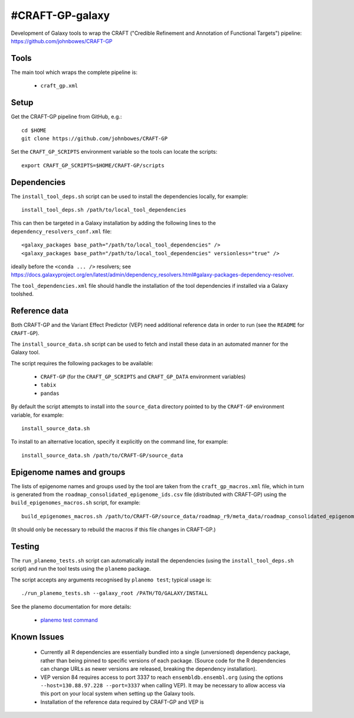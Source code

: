 #CRAFT-GP-galaxy
===============

Development of Galaxy tools to wrap the CRAFT ("Credible Refinement and
Annotation of Functional Targets") pipeline:
https://github.com/johnbowes/CRAFT-GP

Tools
-----

The main tool which wraps the complete pipeline is:

 * ``craft_gp.xml``

Setup
-----

Get the CRAFT-GP pipeline from GitHub, e.g.::

    cd $HOME
    git clone https://github.com/johnbowes/CRAFT-GP

Set the ``CRAFT_GP_SCRIPTS`` environment variable so the tools
can locate the scripts::

    export CRAFT_GP_SCRIPTS=$HOME/CRAFT-GP/scripts

Dependencies
------------

The ``install_tool_deps.sh`` script can be used to install the
dependencies locally, for example::

    install_tool_deps.sh /path/to/local_tool_dependencies

This can then be targeted in a Galaxy installation by adding the
following lines to the ``dependency_resolvers_conf.xml`` file::

    <galaxy_packages base_path="/path/to/local_tool_dependencies" />
    <galaxy_packages base_path="/path/to/local_tool_dependencies" versionless="true" />

ideally before the ``<conda ... />`` resolvers; see
https://docs.galaxyproject.org/en/latest/admin/dependency_resolvers.html#galaxy-packages-dependency-resolver.

The ``tool_dependencies.xml`` file should handle the installation of the
tool dependencies if installed via a Galaxy toolshed.

Reference data
--------------

Both CRAFT-GP and the Variant Effect Predictor (VEP) need additional
reference data in order to run (see the ``README`` for ``CRAFT-GP``).

The ``install_source_data.sh`` script can be used to fetch and
install these data in an automated manner for the Galaxy tool.

The script requires the following packages to be available:

 * ``CRAFT-GP`` (for the ``CRAFT_GP_SCRIPTS`` and ``CRAFT_GP_DATA``
   environment variables)
 * ``tabix``
 * ``pandas``

By default the script attempts to install into the ``source_data``
directory pointed to by the ``CRAFT-GP`` environment variable, for
example::

    install_source_data.sh

To install to an alternative location, specify it explicitly on the
command line, for example::

    install_source_data.sh /path/to/CRAFT-GP/source_data

Epigenome names and groups
--------------------------

The lists of epigenome names and groups used by the tool are taken from
the ``craft_gp_macros.xml`` file, which in turn is generated from
the ``roadmap_consolidated_epigenome_ids.csv`` file (distributed with
CRAFT-GP) using the ``build_epigenomes_macros.sh`` script, for
example::

    build_epigenomes_macros.sh /path/to/CRAFT-GP/source_data/roadmap_r9/meta_data/roadmap_consolidated_epigenome_ids.csv

(It should only be necessary to rebuild the macros if this file changes
in CRAFT-GP.)

Testing
-------

The ``run_planemo_tests.sh`` script can automatically install the
dependencies (using the ``install_tool_deps.sh`` script) and run the
tool tests using the ``planemo`` package.

The script accepts any arguments recognised by ``planemo test``;
typical usage is::

    ./run_planemo_tests.sh --galaxy_root /PATH/TO/GALAXY/INSTALL

See the planemo documentation for more details:

 * `planemo test command <http://planemo.readthedocs.io/en/latest/commands.html#test-command>`_

Known Issues
------------

 * Currently all R dependencies are essentially bundled into a single
   (unversioned) dependency package, rather than being pinned to specific
   versions of each package. (Source code for the R dependencies can change
   URLs as newer versions are released, breaking the dependency
   installation).
 * VEP version 84 requires access to port 3337 to reach
   ``ensembldb.ensembl.org`` (using the options
   ``--host=130.88.97.228 --port=3337`` when calling VEP). It may be
   necessary to allow access via this port on your local system when
   setting up the Galaxy tools.
 * Installation of the reference data required by CRAFT-GP and VEP is
